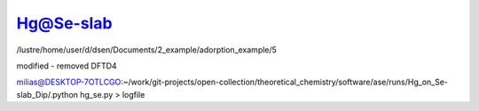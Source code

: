 Hg@Se-slab
==========

/lustre/home/user/d/dsen/Documents/2_example/adorption_example/5

modified - removed DFTD4

milias@DESKTOP-7OTLCGO:~/work/git-projects/open-collection/theoretical_chemistry/software/ase/runs/Hg_on_Se-slab_Dip/.python hg_se.py > logfile




